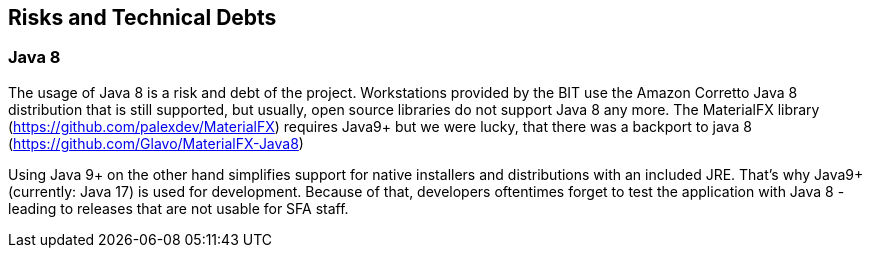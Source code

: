ifndef::imagesdir[:imagesdir: ../images]

[[section-technical-risks]]
== Risks and Technical Debts

=== Java 8

The usage of Java 8 is a risk and debt of the project. Workstations provided by the BIT use the Amazon Corretto Java 8 distribution that is still supported, but usually, open source libraries do not support Java 8 any more. The MaterialFX library (https://github.com/palexdev/MaterialFX) requires Java9+ but we were lucky, that there was a backport to java 8 (https://github.com/Glavo/MaterialFX-Java8)

Using Java 9+ on the other hand simplifies support for native installers and distributions with an included JRE. That's why Java9+ (currently: Java 17) is used for development. Because of that, developers oftentimes forget to test the application with Java 8 - leading to releases that are not usable for SFA staff.

